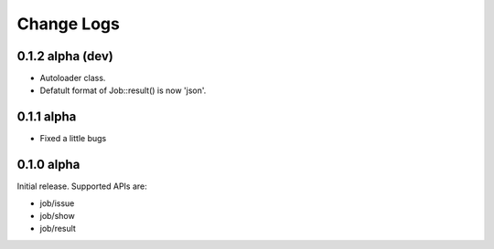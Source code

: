 Change Logs
======================

0.1.2 alpha (dev)
----------------

* Autoloader class.
* Defatult format of Job::result() is now 'json'.

0.1.1 alpha
----------------

* Fixed a little bugs

0.1.0 alpha
----------------

Initial release.
Supported APIs are:

* job/issue
* job/show
* job/result
